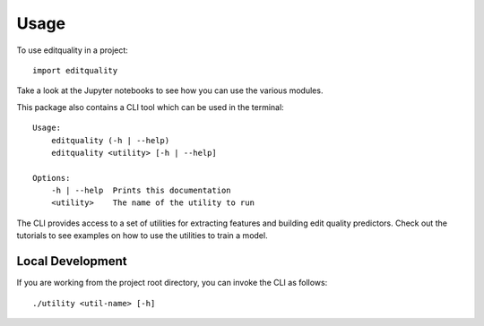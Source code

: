 =====
Usage
=====

To use editquality in a project::

    import editquality

Take a look at the Jupyter notebooks to see how you can use the various
modules.

This package also contains a CLI tool which can be used in the terminal::

    Usage:
        editquality (-h | --help)
        editquality <utility> [-h | --help]

    Options:
        -h | --help  Prints this documentation
        <utility>    The name of the utility to run

The CLI provides access to a set of utilities for extracting features and
building edit quality predictors. Check out the tutorials to see examples on
how to use the utilities to train a model.

Local Development
--------------------
If you are working from the project root directory, you can invoke the CLI as
follows::

    ./utility <util-name> [-h]

